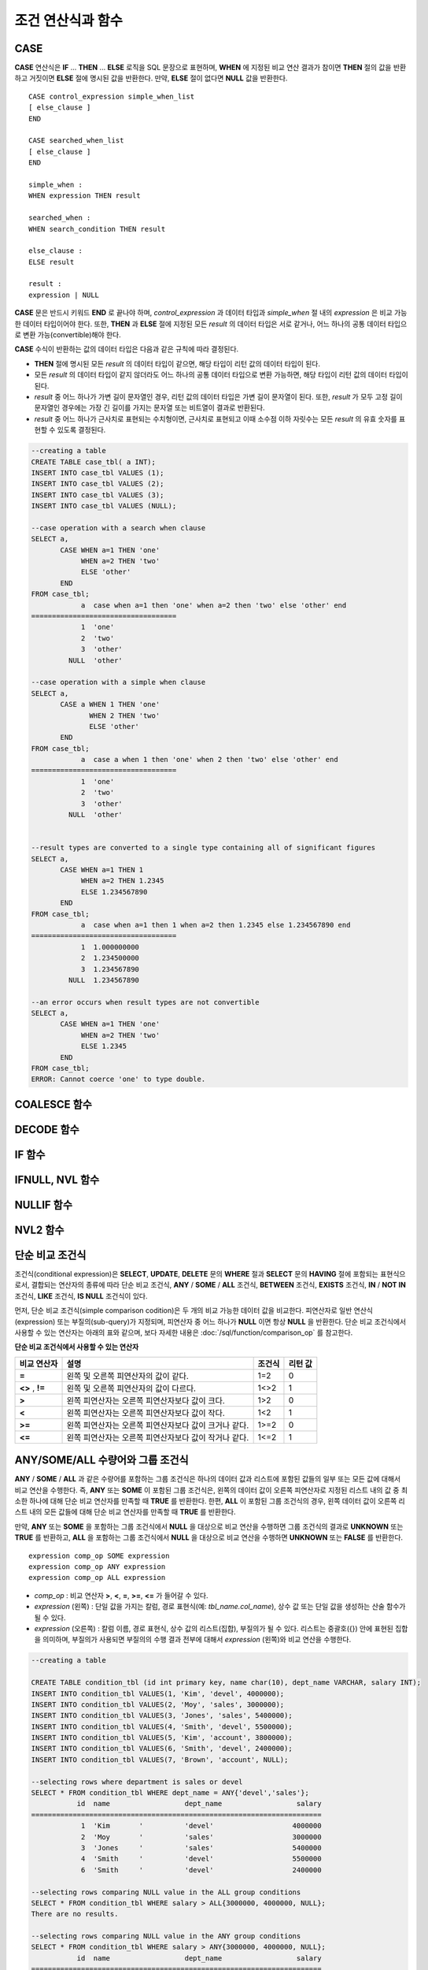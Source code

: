 ******************
조건 연산식과 함수
******************

CASE
====

**CASE** 연산식은 **IF** ... **THEN** ... **ELSE** 로직을 SQL 문장으로 표현하며, **WHEN** 에 지정된 비교 연산 결과가 참이면 **THEN** 절의 값을 반환하고 거짓이면 **ELSE** 절에 명시된 값을 반환한다. 만약, **ELSE** 절이 없다면 **NULL** 값을 반환한다. ::

    CASE control_expression simple_when_list
    [ else_clause ]
    END
     
    CASE searched_when_list
    [ else_clause ]
    END
     
    simple_when :
    WHEN expression THEN result
     
    searched_when :
    WHEN search_condition THEN result
     
    else_clause :
    ELSE result
     
    result :
    expression | NULL

**CASE** 문은 반드시 키워드 **END** 로 끝나야 하며, *control_expression* 과 데이터 타입과 *simple_when* 절 내의 *expression* 은 비교 가능한 데이터 타입이어야 한다. 또한, **THEN** 과 **ELSE** 절에 지정된 모든 *result* 의 데이터 타입은 서로 같거나, 어느 하나의 공통 데이터 타입으로 변환 가능(convertible)해야 한다.

**CASE** 수식이 반환하는 값의 데이터 타입은 다음과 같은 규칙에 따라 결정된다.

*   **THEN** 절에 명시된 모든 *result* 의 데이터 타입이 같으면, 해당 타입이 리턴 값의 데이터 타입이 된다.
*   모든 *result* 의 데이터 타입이 같지 않더라도 어느 하나의 공통 데이터 타입으로 변환 가능하면, 해당 타입이 리턴 값의 데이터 타입이 된다.
*   *result* 중 어느 하나가 가변 길이 문자열인 경우, 리턴 값의 데이터 타입은 가변 길이 문자열이 된다. 또한, *result* 가 모두 고정 길이 문자열인 경우에는 가장 긴 길이를 가지는 문자열 또는 비트열이 결과로 반환된다.
*   *result* 중 어느 하나가 근사치로 표현되는 수치형이면, 근사치로 표현되고 이때 소수점 이하 자릿수는 모든 *result* 의 유효 숫자를 표현할 수 있도록 결정된다.

.. code-block:: sql

    --creating a table
    CREATE TABLE case_tbl( a INT);
    INSERT INTO case_tbl VALUES (1);
    INSERT INTO case_tbl VALUES (2);
    INSERT INTO case_tbl VALUES (3);
    INSERT INTO case_tbl VALUES (NULL);
     
    --case operation with a search when clause
    SELECT a,
           CASE WHEN a=1 THEN 'one'
                WHEN a=2 THEN 'two'
                ELSE 'other'
           END
    FROM case_tbl;
                a  case when a=1 then 'one' when a=2 then 'two' else 'other' end
    ===================================
                1  'one'
                2  'two'
                3  'other'
             NULL  'other'
     
    --case operation with a simple when clause
    SELECT a,
           CASE a WHEN 1 THEN 'one'
                  WHEN 2 THEN 'two'
                  ELSE 'other'
           END
    FROM case_tbl;
                a  case a when 1 then 'one' when 2 then 'two' else 'other' end
    ===================================
                1  'one'
                2  'two'
                3  'other'
             NULL  'other'
     
     
    --result types are converted to a single type containing all of significant figures
    SELECT a,
           CASE WHEN a=1 THEN 1
                WHEN a=2 THEN 1.2345
                ELSE 1.234567890
           END
    FROM case_tbl;
                a  case when a=1 then 1 when a=2 then 1.2345 else 1.234567890 end
    ===================================
                1  1.000000000
                2  1.234500000
                3  1.234567890
             NULL  1.234567890
     
    --an error occurs when result types are not convertible
    SELECT a,
           CASE WHEN a=1 THEN 'one'
                WHEN a=2 THEN 'two'
                ELSE 1.2345
           END
    FROM case_tbl;
    ERROR: Cannot coerce 'one' to type double.

COALESCE 함수
=============

.. function:: COALESCE (expression [, ...])

    **COALESCE** 함수는 하나 이상의 연산식 리스트가 인자로 지정되며, 첫 번째 인자가 **NULL** 이 아닌 값이면 해당 값을 결과로 반환하고, **NULL** 이면 두 번째 인자를 반환한다. 만약 인자로 지정된 모든 연산식이 **NULL** 이면 **NULL** 을 결과로 반환한다. 이러한 **COALESCE** 함수는 주로 **NULL** 값을 다른 기본값으로 대체할 때 사용한다.

    **COALESCE** 함수는 인자의 타입 중 우선순위가 가장 높은 타입으로 모든 인자를 변환하여 연산을 수행한다. 인자 중에 같은 타입으로 변환할 수 없는 타입의 인자가 있으면 모든 인자를 **VARCHAR** 타입으로 변환한다. 아래는 입력 인자의 타입에 따른 변환 우선순위를 나타낸 것이다.

    *   **CHAR** < **VARCHAR**
    *   **BIT** < **VARBIT**
    *   **SHORT** < **INT** < **BIGINT** < **NUMERIC** < **FLOAT** < **DOUBLE**
    *   **DATE** < **TIMESTAMP** < **DATETIME**

    예를 들어 a의 타입이 **INT**, b의 타입이 **BIGINT**, c의 타입이 **SHORT**, d의 타입이 **FLOAT** 이면 **COALESCE** (a, b, c, d)는 **FLOAT** 타입을 반환한다. 만약 a의 타입이 **INTEGER**, b의 타입이 **DOUBLE**, c의 타입이 **FLOAT**, d의 타입이 **TIMESTAMP** 이면 **COALESCE** (a, b, c, d)는 **VARCHAR** 타입을 반환한다.

    **COALESCE** (*a, b*)는 다음의 **CASE** 문장과 같은 의미를 가진다. ::

        CASE WHEN a IS NOT NULL
        THEN a
        ELSE b
        END

    .. code-block:: sql

        SELECT * FROM case_tbl;
                    a
        =============
                    1
                    2
                    3
                 NULL
         
        --substituting a default value 10.0000 for NULL valuse
        SELECT a, COALESCE(a, 10.0000) FROM case_tbl;
                    a  coalesce(a, 10.0000)
        ===================================
                    1  1.0000
                    2  2.0000
                    3  3.0000
                 NULL  10.0000

DECODE 함수
===========

.. function:: DECODE( expression, search, result [, search, result]* [, default] )

    **DECODE** 함수는 **CASE** 문과 마찬가지로 **IF** ... **THEN** ... **ELSE** 문과 동일한 기능을 수행한다. 인자로 지정된 *expression* 과 *search* 를 비교하여, 같은 값을 가지는 *search* 에 대응하는 *result* 를 결과로 반환한다. 만약, 같은 값을 가지는 *search* 가 없다면 *default* 값을 반환하고, *default* 값이 생략된 경우에는 **NULL** 을 반환한다. 비교 연산의 대상이 되는 *expression* 과 *search* 는 데이터 타입이 동일하거나 서로 변환 가능해야 하고, 지정된 모든 *result* 값의 유효 숫자를 포함하여 표현할 수 있도록 결과 값의 소수점 아래 자릿수가 결정된다.

    **DECODE** (*a*, *b*, *c*, *d*, *e*, *f*)는 다음의 **CASE** 문장과 같은 의미를 가진다. ::
    
        CASE WHEN a = b THEN c
        WHEN a = d THEN e
        ELSE f
        END

    .. code-block:: sql

        SELECT * FROM case_tbl;
                    a
        =============
                    1
                    2
                    3
                 NULL
         
        --Using DECODE function to compare expression and search values one by one
        SELECT a, DECODE(a, 1, 'one', 2, 'two', 'other') FROM case_tbl;
                    a  decode(a, 1, 'one', 2, 'two', 'other')
        ===================================
                    1  'one'
                    2  'two'
                    3  'other'
                 NULL  'other'
         
         
        --result types are converted to a single type containing all of significant figures
        SELECT a, DECODE(a, 1, 1, 2, 1.2345, 1.234567890) FROM case_tbl;
                    a  decode(a, 1, 1, 2, 1.2345, 1.234567890)
        ===================================
                    1  1.000000000
                    2  1.234500000
                    3  1.234567890
                 NULL  1.234567890
         
        --an error occurs when result types are not convertible
        SELECT a, DECODE(a, 1, 'one', 2, 'two', 1.2345) FROM case_tbl;
         
        ERROR: Cannot coerce 'one' to type double.

IF 함수
=======

.. function:: IF ( expression1, expression2, expression3 )

    **IF** 함수는 첫 번째 인자로 지정된 연산식의 값이 **TRUE** 이면 *expression2* 를 반환하고, **FALSE** 이거나 **NULL** 이면 *expression3* 를 반환한다. 결과로 반환되는 *expression2* 와 *expression3* 은 데이터 타입이 동일하거나 공통의 타입으로 변환 가능해야 한다. 둘 중 하나가 명확하게 **NULL** 이면, 함수의 결과 타입은 **NULL** 이 아닌 인자의 타입을 따른다.

    **IF** (*a*, *b*, *c*)는 다음의 **CASE** 문장과 같은 의미를 가진다. ::

        CASE WHEN a IS TRUE THEN b
        ELSE c
        END

    .. code-block:: sql

        SELECT * FROM case_tbl;
                    a
        =============
                    1
                    2
                    3
                 NULL
         
        --IF function returns the second expression when the fist is TRUE
        SELECT a, IF(a=1, 'one', 'other') FROM case_tbl;
                    a   if(a=1, 'one', 'other')
        ===================================
                    1  'one'
                    2  'other'
                    3  'other'
                 NULL  'other'
         
        --If function in WHERE clause
        SELECT * FROM case_tbl WHERE IF(a=1, 1, 2) = 1;
                    a
        =============
                    1

IFNULL, NVL 함수
================

.. function:: IFNULL ( expr1, expr2 )
.. function:: NVL ( expr1, expr2 )

    **IFNULL** 함수와 **NVL** 함수는 유사하게 동작하며, **NVL** 함수는 컬렉션 타입을 추가로 지원한다. 두 개의 인자가 지정되며, 첫 번째 인자 *expr1* 이 **NULL** 이 아니면 *expr1* 을 반환하고, **NULL** 이면 두 번째 인자인 *expr2* 를 반환한다.

    **IFNULL** 함수와 **NVL** 함수는 인자의 타입 중 우선순위가 가장 높은 타입으로 모든 인자를 변환하여 연산을 수행한다. 인자 중에 같은 타입으로 변환할 수 없는 타입의 인자가 있으면 모든 인자를 **VARCHAR** 타입으로 변환한다. 아래는 입력 인자의 타입에 따른 변환 우선순위를 나타낸 것이다.

    *   **CHAR** < **VARCHAR**
    *   **BIT** < **VARBIT**
    *   **SHORT** < **INT** < **BIGINT** < **NUMERIC** < **FLOAT** < **DOUBLE**
    *   **DATE** < **TIMESTAMP** < **DATETIME**

    예를 들어 a의 타입이 **INT**, b의 타입이 **BIGINT** 이면 **IFNULL** (a, b)은 **BIGINT** 타입을 반환한다. 만약 a의 타입이 **INTEGER**, b의 타입이 **TIMESTAMP** 이면 **IFNULL** (a, b)은 **VARCHAR** 타입을 반환한다.

    **IFNULL** (*a*, *b*) 또는 **NVL** (*a*, *b*)는 다음의 **CASE** 문장과 같은 의미를 가진다. ::

        CASE WHEN a IS NULL THEN b
        ELSE a
        END

    .. code-block:: sql

        SELECT * FROM case_tbl;
                    a
        =============
                    1
                    2
                    3
                 NULL
         
        --returning a specific value when a is NULL
        SELECT a, NVL(a, 10.0000) FROM case_tbl;
                    a  nvl(a, 10.0000)
        ===================================
                    1  1.0000
                    2  2.0000
                    3  3.0000
                 NULL  10.0000
         
        --IFNULL can be used instead of NVL and return values are converted to the string type
        SELECT a, IFNULL(a, 'UNKNOWN') FROM case_tbl;
                    a   ifnull(a, 'UNKNOWN')
        ===================================
                    1  '1'
                    2  '2'
                    3  '3'
                 NULL  'UNKNOWN'

NULLIF 함수
===========

.. function:: NULLIF (expr1, expr2)

    **NULLIF** 함수는 인자로 지정된 두 개의 연산식이 동일하면 **NULL** 을 반환하고, 다르면 첫 번째 인자 값을 반환한다.

    **NULLIF** (*a, b*)는 다음의 **CASE** 문장과 같은 의미를 가진다. ::

        CASE
        WHEN a = b THEN NULL
        ELSE a
        END

    .. code-block:: sql

        SELECT * FROM case_tbl;

        SELECT * FROM case_tbl;
                    a
        =============
                    1
                    2
                    3
                 NULL
         
        --returning NULL value when a is 1
        SELECT a, NULLIF(a, 1) FROM case_tbl;
                    a  nullif(a, 1)
        ===========================
                    1          NULL
                    2             2
                    3             3
                 NULL          NULL
         
        --returning NULL value when arguments are same
        SELECT NULLIF (1, 1.000)  FROM db_root;
          nullif(1, 1.000)
        ======================
          NULL
         
        --returning the first value when arguments are not same
        SELECT NULLIF ('A', 'a')  FROM db_root;
          nullif('A', 'a')
        ======================
          'A'

NVL2 함수
=========

.. function:: NVL2 ( expr1, expr2, expr3 )

    **NVL2** 함수는 세 개의 인자가 지정되며, 첫 번째 연산식(*expr1*)이 **NULL** 이 아니면 두 번째 연산식(*expr2*)을 반환하고, **NULL** 이면 세 번째 연산식(*expr3*)을 반환한다.

    **NVL2** 함수는 인자의 타입 중 우선순위가 가장 높은 타입으로 모든 인자를 변환하여 연산을 수행한다. 인자 중에 같은 타입으로 변환할 수 없는 타입의 인자가 있으면 모든 인자를 **VARCHAR** 타입으로 변환한다. 아래는 입력 인자의 타입에 따른 변환 우선순위를 나타낸 것이다.

    *   **CHAR** < **VARCHAR**
    *   **BIT** < **VARBIT**
    *   **SHORT** < **INT** < **BIGINT** < **NUMERIC** < **FLOAT** < **DOUBLE**
    *   **DATE** < **TIMESTAMP** < **DATETIME**

    예를 들어 a의 타입이 **INT**, b의 타입이 **BIGINT**, c의 타입이 **SHORT** 이면 **NVL2** (a, b, c)는 **BIGINT** 타입을 반환한다. 만약 a의 타입이 **INTEGER**, b의 타입이 **DOUBLE**, c의 타입이 **TIMESTAMP** 이면 **NVL2** (a, b, c)는 **VARCHAR** 타입을 반환한다.

    .. code-block:: sql
    
        SELECT * FROM case_tbl;
                    a
        =============
                    1
                    2
                    3
                 NULL
         
        --returning a specific value of INT type
        SELECT a, NVL2(a, a+1, 10.5678) FROM case_tbl;
                    a  nvl2(a, a+1, 10.5678)
        ====================================
                    1                      2
                    2                      3
                    3                      4
                 NULL                     11

.. _basic-cond-expr:

단순 비교 조건식
================

조건식(conditional expression)은 **SELECT**, **UPDATE**, **DELETE** 문의 **WHERE** 절과 **SELECT** 문의 **HAVING** 절에 포함되는 표현식으로서, 결합되는 연산자의 종류에 따라 단순 비교 조건식, **ANY** / **SOME** / **ALL** 조건식, **BETWEEN** 조건식, **EXISTS** 조건식, **IN** / **NOT IN** 조건식, **LIKE** 조건식, **IS NULL** 조건식이 있다.

먼저, 단순 비교 조건식(simple comparison codition)은 두 개의 비교 가능한 데이터 값을 비교한다. 피연산자로 일반 연산식(expression) 또는 부질의(sub-query)가 지정되며, 피연산자 중 어느 하나가 **NULL** 이면 항상 **NULL** 을 반환한다. 단순 비교 조건식에서 사용할 수 있는 연산자는 아래의 표와 같으며, 보다 자세한 내용은 :doc:`/sql/function/comparison_op` 를 참고한다.

**단순 비교 조건식에서 사용할 수 있는 연산자**

+-------------+-------------------------------------------------------+---------+----------+
| 비교 연산자 | 설명                                                  | 조건식  | 리턴 값  |
+=============+=======================================================+=========+==========+
| **=**       | 왼쪽 및 오른쪽 피연산자의 값이 같다.                  | 1=2     | 0        |
+-------------+-------------------------------------------------------+---------+----------+
| **<>**      | 왼쪽 및 오른쪽 피연산자의 값이 다르다.                | 1<>2    | 1        |
| ,           |                                                       |         |          |
| **!=**      |                                                       |         |          |
+-------------+-------------------------------------------------------+---------+----------+
| **>**       | 왼쪽 피연산자는 오른쪽 피연산자보다 값이 크다.        | 1>2     | 0        |
+-------------+-------------------------------------------------------+---------+----------+
| **<**       | 왼쪽 피연산자는 오른쪽 피연산자보다 값이 작다.        | 1<2     | 1        |
+-------------+-------------------------------------------------------+---------+----------+
| **>=**      | 왼쪽 피연산자는 오른쪽 피연산자보다 값이 크거나 같다. | 1>=2    | 0        |
+-------------+-------------------------------------------------------+---------+----------+
| **<=**      | 왼쪽 피연산자는 오른쪽 피연산자보다 값이 작거나 같다. | 1<=2    | 1        |
+-------------+-------------------------------------------------------+---------+----------+

.. _any-some-all-expr:

ANY/SOME/ALL 수량어와 그룹 조건식
=================================

**ANY** / **SOME** / **ALL** 과 같은 수량어를 포함하는 그룹 조건식은 하나의 데이터 값과 리스트에 포함된 값들의 일부 또는 모든 값에 대해서 비교 연산을 수행한다. 즉, **ANY**
또는 **SOME** 이 포함된 그룹 조건식은, 왼쪽의 데이터 값이 오른쪽 피연산자로 지정된 리스트 내의 값 중 최소한 하나에 대해 단순 비교 연산자를 만족할 때 **TRUE** 를 반환한다. 한편, **ALL** 이 포함된 그룹 조건식의 경우, 왼쪽 데이터 값이 오른쪽 리스트 내의 모든 값들에 대해 단순 비교 연산자를 만족할 때 **TRUE** 를 반환한다.

만약, **ANY** 또는 **SOME** 을 포함하는 그룹 조건식에서 **NULL** 을 대상으로 비교 연산을 수행하면 그룹 조건식의 결과로 **UNKNOWN** 또는 **TRUE** 를 반환하고, **ALL** 을 포함하는 그룹 조건식에서 **NULL** 을 대상으로 비교 연산을 수행하면 **UNKNOWN** 또는 **FALSE** 를 반환한다. ::

    expression comp_op SOME expression
    expression comp_op ANY expression
    expression comp_op ALL expression

*   *comp_op* : 비교 연산자 **>**, **<**, **=**, **>=**, **<=** 가 들어갈 수 있다.
*   *expression* (왼쪽) : 단일 값을 가지는 칼럼, 경로 표현식(예: *tbl_name.col_name*), 상수 값 또는 단일 값을 생성하는 산술 함수가 될 수 있다.
*   *expression* (오른쪽) : 칼럼 이름, 경로 표현식, 상수 값의 리스트(집합), 부질의가 될 수 있다. 리스트는 중괄호({}) 안에 표현된 집합을 의미하며, 부질의가 사용되면 부질의의 수행 결과 전부에 대해서 *expression* (왼쪽)와 비교 연산을 수행한다.

.. code-block:: sql

    --creating a table
     
    CREATE TABLE condition_tbl (id int primary key, name char(10), dept_name VARCHAR, salary INT);
    INSERT INTO condition_tbl VALUES(1, 'Kim', 'devel', 4000000);
    INSERT INTO condition_tbl VALUES(2, 'Moy', 'sales', 3000000);
    INSERT INTO condition_tbl VALUES(3, 'Jones', 'sales', 5400000);
    INSERT INTO condition_tbl VALUES(4, 'Smith', 'devel', 5500000);
    INSERT INTO condition_tbl VALUES(5, 'Kim', 'account', 3800000);
    INSERT INTO condition_tbl VALUES(6, 'Smith', 'devel', 2400000);
    INSERT INTO condition_tbl VALUES(7, 'Brown', 'account', NULL);
     
    --selecting rows where department is sales or devel
    SELECT * FROM condition_tbl WHERE dept_name = ANY{'devel','sales'};
               id  name                  dept_name                  salary
    ======================================================================
                1  'Kim       '          'devel'                   4000000
                2  'Moy       '          'sales'                   3000000
                3  'Jones     '          'sales'                   5400000
                4  'Smith     '          'devel'                   5500000
                6  'Smith     '          'devel'                   2400000
     
    --selecting rows comparing NULL value in the ALL group conditions
    SELECT * FROM condition_tbl WHERE salary > ALL{3000000, 4000000, NULL};
    There are no results.
     
    --selecting rows comparing NULL value in the ANY group conditions
    SELECT * FROM condition_tbl WHERE salary > ANY{3000000, 4000000, NULL};
               id  name                  dept_name                  salary
    ======================================================================
                1  'Kim       '          'devel'                   4000000
                3  'Jones     '          'sales'                   5400000
                4  'Smith     '          'devel'                   5500000
                5  'Kim       '          'account'                 3800000
     
    --selecting rows where salary*0.9 is less than those salary in devel department
    SELECT * FROM condition_tbl WHERE (
    (0.9 * salary) < ALL (SELECT salary FROM condition_tbl
    WHERE dept_name = 'devel')
    );
               id  name                  dept_name                  salary
    ======================================================================
                6  'Smith     '          'devel'                   2400000

.. _between-expr:

BETWEEN 조건식
==============

**BETWEEN** 조건식은 왼쪽의 데이터 값이 오른쪽에 지정된 두 데이터 값 사이에 존재하는지 비교한다. 이때, 왼쪽의 데이터 값이 비교 대상 범위의 경계값과 동일한 경우에도 **TRUE** 를 반환한다. 한편, **BETWEEN** 키워드 앞에 **NOT** 이 오면 **BETWEEN** 연산의 결과에 **NOT** 연산을 수행하여 결과를 반환한다.

*i* **BETWEEN** *g* **AND** *m* 은 복합 조건식 *i* **>=** *g* **AND** *i* **<=** *m* 과 동일하다.

::

    expression [ NOT ] BETWEEN expression AND expression

*   *expression* : 칼럼 이름, 경로 표현식(예: *tbl_name.col_name*), 상수 값, 산술 표현식, 집계 함수가 될 수 있다. 문자열 표현식인 경우에는 문자의 사전순으로 조건이 평가된다. 표현식 중 하나라도 **NULL** 이 지정되면 **BETWEEN** 조건식의 결과는 **FALSE** 또는 **UNKNOWN** 을 반환한다.

.. code-block:: sql

    --selecting rows where 3000000 <= salary <= 4000000
    SELECT * FROM condition_tbl WHERE salary BETWEEN 3000000 AND 4000000;
    SELECT * FROM condition_tbl WHERE (salary >= 3000000) AND (salary <= 4000000);
               id  name                  dept_name                  salary
    ======================================================================
                1  'Kim       '          'devel'                   4000000
                2  'Moy       '          'sales'                   3000000
                5  'Kim       '          'account'                 3800000
     
    --selecting rows where salary < 3000000 or salary > 4000000
    SELECT * FROM condition_tbl WHERE salary NOT BETWEEN 3000000 AND 4000000;
               id  name                  dept_name                  salary
    ======================================================================
                3  'Jones     '          'sales'                   5400000
                4  'Smith     '          'devel'                   5500000
                6  'Smith     '          'devel'                   2400000
     
    --selecting rows where name starts from A to E
    SELECT * FROM condition_tbl WHERE name BETWEEN 'A' AND 'E';
               id  name                  dept_name                  salary
    ======================================================================
                7  'Brown     '          'account'                    NULL

.. _exists-expr:

EXISTS 조건식
=============

**EXISTS** 조건식은 오른쪽에 지정되는 부질의를 실행한 결과가 하나 이상 존재하면 **TRUE** 를 반환하고, 연산 실행 결과가 공집합이면 **FALSE** 를 반환한다. ::

    EXISTS expression

*   *expression* : 부질의가 지정되며, 부질의 실행 결과가 존재하는지 비교한다. 만약 부질의가 어떤 결과도 만들지 않는다면 조건식 결과는 **FALSE** 이다.

.. code-block:: sql

    --selecting rows using EXISTS and subquery
    SELECT 'raise' FROM db_root WHERE EXISTS(
    SELECT * FROM condition_tbl WHERE salary < 2500000);
      'raise'
    ======================
      'raise'
     
    --selecting rows using NOT EXISTS and subquery
    SELECT 'raise' FROM db_root WHERE NOT EXISTS(
    SELECT * FROM condition_tbl WHERE salary < 2500000);
    There are no results.

.. _in-expr:

IN 조건식
=========

**IN** 조건식은 왼쪽의 단일 데이터 값이 오른쪽에 지정된 리스트 내에 포함되어 있는지 비교한다. 즉, 왼쪽의 단일 데이터 값이 오른쪽에 지정된 표현식의 원소이면 **TRUE** 를 반환한다. **IN** 키워드 앞에 **NOT** 이 있으면 **IN** 연산의 결과에 **NOT** 연산을 수행하여 결과를 반환한다. ::

    expression [ NOT ] IN expression

*   *expression* (left) : 단일 값을 가지는 칼럼, 경로 표현식, 상수 값 또는 단일 값을 생성하는 산술 함수가 될 수 있다.
*   *expression* (right) : 칼럼 이름, 경로 표현식(예: *tbl_name.col_name*), 상수 값의 리스트(집합), 부질의가 될 수 있다. 리스트는 소괄호(()) 또는 중괄호({}) 안에 표현된 집합을 의미하며, 부질의가 사용되면 부질의의 수행 결과 전부에 대해서 *expression* (left)와 비교 연산을 수행한다.

.. code-block:: sql

    --selecting rows where department is sales or devel
    SELECT * FROM condition_tbl WHERE dept_name IN {'devel','sales'};
    SELECT * FROM condition_tbl WHERE dept_name = ANY{'devel','sales'};
               id  name                  dept_name                  salary
    ======================================================================
                1  'Kim       '          'devel'                   4000000
                2  'Moy       '          'sales'                   3000000
                3  'Jones     '          'sales'                   5400000
                4  'Smith     '          'devel'                   5500000
                6  'Smith     '          'devel'                   2400000
     
    --selecting rows where department is neither sales nor devel
    SELECT * FROM condition_tbl WHERE dept_name NOT IN {'devel','sales'};
               id  name                  dept_name                  salary
    ======================================================================
                5  'Kim       '          'account'                 3800000
                7  'Brown     '          'account'                    NULL

.. _is-null-expr:

IS NULL 조건식
==============

**IS NULL** 조건식은 왼쪽에 지정된 표현식의 결과가 **NULL** 인지 비교하여, **NULL** 인 경우 **TRUE** 를 반환하며, 조건절 내에서 사용할 수 있다. **NULL** 키워드 앞에 **NOT** 이 있으면 **IS NULL** 연산의 결과에 **NOT** 연산을 수행하여 결과를 반환한다. ::

    expression IS [ NOT ] NULL

*   *expression* : 단일 값을 가지는 칼럼, 경로 표현식(예: *tbl_name.col_name*), 상수 값 또는 단일 값을 생성하는 산술 함수가 될 수 있다.

.. code-block:: sql

    --selecting rows where salary is NULL
    SELECT * FROM condition_tbl WHERE salary IS NULL;
               id  name                  dept_name                  salary
    ======================================================================
                7  'Brown     '          'account'                    NULL
     
    --selecting rows where salary is NOT NULL
    SELECT * FROM condition_tbl WHERE salary IS NOT NULL;
               id  name                  dept_name                  salary
    ======================================================================
                1  'Kim       '          'devel'                   4000000
                2  'Moy       '          'sales'                   3000000
                3  'Jones     '          'sales'                   5400000
                4  'Smith     '          'devel'                   5500000
                5  'Kim       '          'account'                 3800000
                6  'Smith     '          'devel'                   2400000
     
    --simple conparison operation returns NULL when operand is NULL
    SELECT * FROM condition_tbl WHERE salary = NULL;
    There are no results.

ISNULL 함수
===========

.. function:: ISNULL (expression)

    **ISNULL** 함수는 조건절 내에서 사용할 수 있으며, 인자로 지정된 표현식의 결과가 **NULL** 인지 비교하여 **NULL** 이면 1을 반환하고, 아니면 0을 반환한다. 이 함수를 이용하여 어떤 값이 **NULL** 인지 아닌지를 테스트할 수 있으며, **IS NULL** 조건식과 유사하게 동작한다.

    :param expression: 단일 값을 가지는 칼럼, 경로 표현식(예: *tbl_name.col_name*), 상수 값 또는 단일 값을 생성하는 산술 함수를 입력한다.
    :rtype: INT

    .. code-block:: sql

        --Using ISNULL function to select rows with NULL value
        SELECT * FROM condition_tbl WHERE ISNULL(salary);
                   id  name                  dept_name                  salary
        ======================================================================
                    7  'Brown     '          'account'                    NULL

.. _like-expr:

LIKE 조건식
===========

**LIKE** 조건식은 문자열 데이터 간의 패턴을 비교하는 연산을 수행하여, 검색어와 일치하는 패턴의 문자열이 검색되면 **TRUE** 를 반환한다. 패턴 비교 대상이 되는 타입은 **CHAR**, **VARCHAR**, **STRING** 이며, **BIT** 타입에 대해서는 **LIKE** 검색을 수행할 수 없다. **LIKE** 키워드 앞에 **NOT** 이 있으면 **LIKE** 연산의 결과에 **NOT** 연산을 수행하여 결과를 반환한다.

**LIKE** 연산자 오른쪽에 오는 검색어에는 임의의 문자 또는 문자열에 대응되는 와일드 카드(wild card) 문자열을 포함할 수 있으며, **%** (percent)와 **_** (underscore)를 사용할 수 있다. **%** 는 길이가 0 이상인 임의의 문자열에 대응되며, **_** 는 1개의 문자에 대응된다. 또한, 이스케이프 문자(escape character)는 와일드 카드 문자 자체에 대한 검색을 수행할 때 사용되는 문자로서, 사용자에 의해 길이가 1인 다른 문자(**NULL**, 알파벳 또는 숫자)로 지정될 수 있다. 와일드 카드 문자 또는 이스케이프 문자를 포함하는 문자열을 검색어로 사용하는 예제는 아래를 참고한다. ::

    expression [ NOT ] LIKE expression [ ESCAPE char]

*   *expression* (left) : 문자열 데이터 타입 칼럼이 지정된다. 패턴 비교는 칼럼 값의 첫 번째 문자부터 시작되며, 대소문자를 구분한다.
*   *expression* (right) : 검색어를 입력하며, 길이가 0 이상인 문자열이 된다. 이때, 검색어 패턴에는 와일드 카드 문자(**%** 또는 **_**)가 포함될 수 있다. 문자열의 길이는 0 이상이다.
*   **ESCAPE** *char* : *char* 에 올 수 있는 문자는 **NULL**, 알파벳, 숫자이다. 만약 검색어의 문자열 패턴이 "_" 또는 "%" 자체를 포함하는 경우 이스케이프 문자가 반드시 지정되어야 한다. 예를 들어, 이스케이프 문자를 백슬래시(\\)로 지정한 후 '10%'인 문자열을 검색하고자 한다면, *expression* (right)에 '10\%'을 지정해야 한다. 또한, 'C:\\'인 문자열을 검색하고자 한다면, *expression* (right)에 'C:\\ '을 지정하면 된다.

**참고 사항**

**LIKE** 조건식은 대소문자를 구분한다. 대소문자를 구분하지 않게 하려면 :ref:`regexp-rlike` 을 이용한다.

CUBRID가 지원하는 문자셋에 관한 상세한 설명은 :ref:`char-data-type` 을 참고한다.

LIKE 조건식의 이스케이프 문자 인식은 **cubrid.conf** 파일의 **no_backslash_escapes** 파라미터와 **require_like_escape_character** 파라미터의 설정에 따라 달라진다. 이에 대한 상세한 설명은 :ref:`stmt-type-parameters` 를 참고한다.

.. note::

    CUBRID 9.0 미만 버전에서는 UTF-8과 같은 멀티바이트 문자셋 환경에서 입력된 데이터에 대해 문자열 비교 연산을 수행하려면, 1바이트 단위로 문자열 비교를 수행하도록 하는 파라미터(**single_byte_compare** = yes)를 **cubrid.conf** 파일에 추가해야 정상적인 검색 결과를 얻을 수 있었으나, CUBRID 9.0 이상 버전에서는 유니코드 문자셋을 지원하므로 **single_byte_compare** 파라미터를 더 이상 사용하지 않는다.

.. code-block:: sql

    --selection rows where name contains lower case 's', not upper case
    SELECT * FROM condition_tbl WHERE name LIKE '%s%';
               id  name                  dept_name                  salary
    ======================================================================
                3  'Jones     '          'sales'                   5400000
     
    --selection rows where second letter is 'O' or 'o'
    SELECT * FROM condition_tbl WHERE UPPER(name) LIKE '_O%';
               id  name                  dept_name                  salary
    ======================================================================
                2  'Moy       '          'sales'                   3000000
                3  'Jones     '          'sales'                   5400000
     
    --selection rows where name is 3 characters
    SELECT * FROM condition_tbl WHERE name LIKE '___';
               id  name                  dept_name                  salary
    ======================================================================
                1  'Kim       '          'devel'                   4000000
                2  'Moy       '          'sales'                   3000000
                5  'Kim       '          'account'                 3800000

.. _regexp-rlike:

REGEXP 조건식, RLIKE 조건식
===========================

**REGEXP**, **RLIKE** 는 동일하며, 정규 표현식을 이용한 패턴을 매칭하기 위해 사용된다. 정규 표현식은 복잡한 검색 패턴을 표현하는 강력한 방법이다. CUBRID는 Henry Spencer가 구현한 정규 표현식을 사용하며, 이는 POSIX 1003.2 표준을 따른다. 이 페이지는 정규 표현식에 대한 세부 사항을 설명하지는 않으므로, 정규 표현식에 대한 자세한 사항은 Henry Spencer의 regex(7)을 참고한다.

다음은 정규 표현식 패턴의 일부이다.

*   "." 은 문자 하나와 매칭된다(줄바꿈 문자(new line)와 캐리지 리턴 문자(carrage return)를 포함).

*   "[...]" 은 대괄호 안의 문자 중 하나와 매칭된다. 예를 들어, "[abc]" 는 "a", "b" 또는 "c"와 매칭된다. 문자의 범위를 나타내려면 대시(-)를 사용한다. "[a-z]" 은 임의의 알파벳 문자 하나와 매칭되고, "[0-9]"는 임의의 숫자 하나와 매칭된다.

*   "*"은 앞의 문자 또는 문자열이 0번 이상 연속으로 나열된 문자열과 매칭된다. 예를 들어, "xabc*"는 "xab", "xabc", "xabcc", "xabcxabc" 등과 매칭되며, "[0-9][0-9]*" 는 어떤 숫자와도 매칭된다. 그리고 ".*" 은 모든 문자열과 매칭된다.

*   "\\n", "\\t", "\\r", "\\"의 특수 문자를 매칭하기 위해서는 시스템 파라미터 **no_backslash_escapes** (기본값: yes)를 no로 설정하여 백슬래시(\\)를 이스케이프 문자로 허용해야 한다. **no_backslash_escapes** 에 대한 자세한 설명은 :ref:`escape-characters` 를 참고한다.

**REGEXP** 와 **LIKE** 의 차이는 다음과 같다.

* **LIKE** 절은 입력값 전체가 패턴과 매칭되어야 성공한다.
* **REGEXP** 는 입력값의 일부가 패턴과 매칭되면 성공한다. **REGEXP** 에서 전체 값에 대한 패턴 매칭을 하려면, 패턴의 시작에는 "^"을, 끝에는 "$"을 사용해야 한다.
* **LIKE** 절의 패턴은 대소문자를 구분하지만 **REGEXP** 에서 정규 표현식의 패턴은 대소문자를 구분하지 않는다. 대소문자를 구분하려면 **REGEXP BINARY** 구문을 사용해야 한다.
* **REGEXP**, **REGEXP BINARY** 는 피연산자의 콜레이션을 고려하지 않고 ASCII 인코딩으로 동작한다. ::
    
    SELECT ('a' collate utf8_en_ci REGEXP BINARY 'A' collate utf8_en_ci); 
    0
    
    SELECT ('a' collate utf8_en_cs REGEXP BINARY 'A' collate utf8_en_cs); 
    0
    
    SELECT ('a' COLLATE iso88591_bin REGEXP 'A' COLLATE iso88591_bin);
    1
    
    SELECT ('a' COLLATE iso88591_bin REGEXP BINARY 'A' COLLATE iso88591_bin);
    0
    
아래 구문에서 *expr* 에 매칭되는 패턴 *pat* 이 존재하면 1을 반환하며, 그렇지 않은 경우 0을 반환한다. *expr* 과 *pat* 중 하나가 **NULL** 이면 **NULL** 을 반환한다.

**NOT** 을 사용하는 두 번째 구문과 세 번째 구문은 같은 의미이다.

::

    expr REGEXP|RLIKE [BINARY] pat
    expr NOT REGEXP|RLIKE pat
    NOT (expr REGEXP|RLIKE pat)

*   *expr* : 칼럼 또는 입력 표현식
*   *pat* : 정규 표현식에 사용될 패턴. 대소문자 구분 없음

.. code-block:: sql

    -- When REGEXP is used in SELECT list, enclosing this with parentheses is required. But used in WHERE clause, no need parentheses.
    -- case insensitive, except when used with BINARY.
    SELECT name FROM athlete where name REGEXP '^[a-d]';
    name
    ======================
    'Dziouba Irina'
    'Dzieciol Iwona'
    'Dzamalutdinov Kamil'
    'Crucq Maurits'
    'Crosta Daniele'
    'Bukovec Brigita'
    'Bukic Perica'
    'Abdullayev Namik'
     
    -- \n : match a special character, when no_backslash_escapes=no
    SELECT ('new\nline' REGEXP 'new
    line');
    ('new
    line' regexp 'new
    line')
    =====================================
    1
     
    -- ^ : match the beginning of a string
    SELECT ('cubrid dbms' REGEXP '^cub');
    ('cubrid dbms' regexp '^cub')
    ===============================
    1
     
    -- $ : match the end of a string
    SELECT ('this is cubrid dbms' REGEXP 'dbms$');
    ('this is cubrid dbms' regexp 'dbms$')
    ========================================
    1
     
    --.: match any character
    SELECT ('cubrid dbms' REGEXP '^c.*$');
    ('cubrid dbms' regexp '^c.*$')
    ================================
    1
     
    -- a+ : match any sequence of one or more a characters. case insensitive.
    SELECT ('Aaaapricot' REGEXP '^A+pricot');
    ('Aaaapricot' regexp '^A+pricot')
    ================================
    1
     
    -- a? : match either zero or one a character.
    SELECT ('Apricot' REGEXP '^Aa?pricot');
    ('Apricot' regexp '^Aa?pricot')
    ==========================
    1
    SELECT ('Aapricot' REGEXP '^Aa?pricot');
    ('Aapricot' regexp '^Aa?pricot')
    ===========================
    1
     
    SELECT ('Aaapricot' REGEXP '^Aa?pricot');
    ('Aaapricot' regexp '^Aa?pricot')
    ============================
    0
     
    -- (cub)* : match zero or more instances of the sequence abc.
    SELECT ('cubcub' REGEXP '^(cub)*$');
    ('cubcub' regexp '^(cub)*$')
    ==========================
    1
     
    -- [a-dX], [^a-dX] : matches any character that is (or is not, if ^ is used) either a, b, c, d or X.
    SELECT ('aXbc' REGEXP '^[a-dXYZ]+');
    ('aXbc' regexp '^[a-dXYZ]+')
    ==============================
    1
     
    SELECT ('strike' REGEXP '^[^a-dXYZ]+$');
    ('strike' regexp '^[^a-dXYZ]+$')
    ================================
    1

.. note::

    다음은 **REGEXP** 조건식를 구현하기 위해 사용한 라이브러리인 RegEx-Specer의 라이선스이다. ::

        Copyright 1992, 1993, 1994 Henry Spencer. All rights reserved.
        This software is not subject to any license of the American Telephone
        and Telegraph Company or of the Regents of the University of California.
         
        Permission is granted to anyone to use this software for any purpose on
        any computer system, and to alter it and redistribute it, subject
        to the following restrictions:
         
        1. The author is not responsible for the consequences of use of this
        software, no matter how awful, even if they arise from flaws in it.
         
        2. The origin of this software must not be misrepresented, either by
        explicit claim or by omission. Since few users ever read sources,
        credits must appear in the documentation.
         
        3. Altered versions must be plainly marked as such, and must not be
        misrepresented as being the original software. Since few users
        ever read sources, credits must appear in the documentation.
         
        4. This notice may not be removed or altered.

